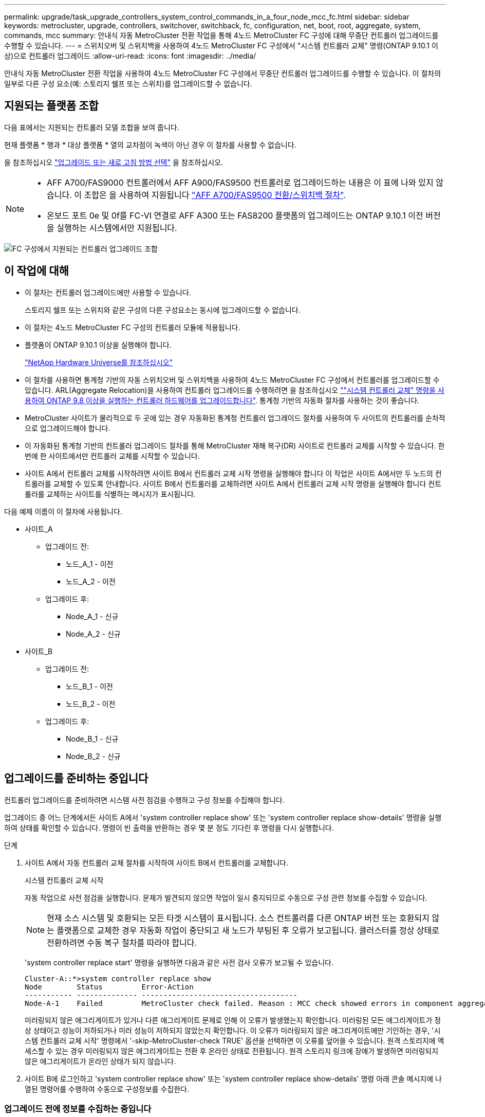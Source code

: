 ---
permalink: upgrade/task_upgrade_controllers_system_control_commands_in_a_four_node_mcc_fc.html 
sidebar: sidebar 
keywords: metrocluster, upgrade, controllers, switchover, switchback, fc, configuration, net, boot, root, aggregate, system, commands, mcc 
summary: 안내식 자동 MetroCluster 전환 작업을 통해 4노드 MetroCluster FC 구성에 대해 무중단 컨트롤러 업그레이드를 수행할 수 있습니다. 
---
= 스위치오버 및 스위치백을 사용하여 4노드 MetroCluster FC 구성에서 "시스템 컨트롤러 교체" 명령(ONTAP 9.10.1 이상)으로 컨트롤러 업그레이드
:allow-uri-read: 
:icons: font
:imagesdir: ../media/


[role="lead"]
안내식 자동 MetroCluster 전환 작업을 사용하여 4노드 MetroCluster FC 구성에서 무중단 컨트롤러 업그레이드를 수행할 수 있습니다. 이 절차의 일부로 다른 구성 요소(예: 스토리지 쉘프 또는 스위치)를 업그레이드할 수 없습니다.



== 지원되는 플랫폼 조합

다음 표에서는 지원되는 컨트롤러 모델 조합을 보여 줍니다.

현재 플랫폼 * 행과 * 대상 플랫폼 * 열의 교차점이 녹색이 아닌 경우 이 절차를 사용할 수 없습니다.

을 참조하십시오 https://docs.netapp.com/us-en/ontap-metrocluster/upgrade/concept_choosing_an_upgrade_method_mcc.html["업그레이드 또는 새로 고침 방법 선택"] 을 참조하십시오.

[NOTE]
====
* AFF A700/FAS9000 컨트롤러에서 AFF A900/FAS9500 컨트롤러로 업그레이드하는 내용은 이 표에 나와 있지 않습니다. 이 조합은 을 사용하여 지원됩니다 link:task_upgrade_A700_to_A900_in_a_four_node_mcc_fc_us_switchover_and_switchback.html["AFF A700/FAS9500 전환/스위치백 절차"].
* 온보드 포트 0e 및 0f를 FC-VI 연결로 AFF A300 또는 FAS8200 플랫폼의 업그레이드는 ONTAP 9.10.1 이전 버전을 실행하는 시스템에서만 지원됩니다.


====
image::supported_controller_upgrades_mccfc_sosb.png[FC 구성에서 지원되는 컨트롤러 업그레이드 조합]



== 이 작업에 대해

* 이 절차는 컨트롤러 업그레이드에만 사용할 수 있습니다.
+
스토리지 쉘프 또는 스위치와 같은 구성의 다른 구성요소는 동시에 업그레이드할 수 없습니다.

* 이 절차는 4노드 MetroCluster FC 구성의 컨트롤러 모듈에 적용됩니다.
* 플랫폼이 ONTAP 9.10.1 이상을 실행해야 합니다.
+
https://hwu.netapp.com["NetApp Hardware Universe를 참조하십시오"^]

* 이 절차를 사용하면 통계청 기반의 자동 스위치오버 및 스위치백을 사용하여 4노드 MetroCluster FC 구성에서 컨트롤러를 업그레이드할 수 있습니다. ARL(Aggregate Relocation)을 사용하여 컨트롤러 업그레이드를 수행하려면 을 참조하십시오 https://docs.netapp.com/us-en/ontap-systems-upgrade/upgrade-arl-auto-app/[""시스템 컨트롤러 교체" 명령을 사용하여 ONTAP 9.8 이상을 실행하는 컨트롤러 하드웨어를 업그레이드합니다"]. 통계청 기반의 자동화 절차를 사용하는 것이 좋습니다.
* MetroCluster 사이트가 물리적으로 두 곳에 있는 경우 자동화된 통계청 컨트롤러 업그레이드 절차를 사용하여 두 사이트의 컨트롤러를 순차적으로 업그레이드해야 합니다.
* 이 자동화된 통계청 기반의 컨트롤러 업그레이드 절차를 통해 MetroCluster 재해 복구(DR) 사이트로 컨트롤러 교체를 시작할 수 있습니다. 한 번에 한 사이트에서만 컨트롤러 교체를 시작할 수 있습니다.
* 사이트 A에서 컨트롤러 교체를 시작하려면 사이트 B에서 컨트롤러 교체 시작 명령을 실행해야 합니다 이 작업은 사이트 A에서만 두 노드의 컨트롤러를 교체할 수 있도록 안내합니다. 사이트 B에서 컨트롤러를 교체하려면 사이트 A에서 컨트롤러 교체 시작 명령을 실행해야 합니다 컨트롤러를 교체하는 사이트를 식별하는 메시지가 표시됩니다.


다음 예제 이름이 이 절차에 사용됩니다.

* 사이트_A
+
** 업그레이드 전:
+
*** 노드_A_1 - 이전
*** 노드_A_2 - 이전


** 업그레이드 후:
+
*** Node_A_1 - 신규
*** Node_A_2 - 신규




* 사이트_B
+
** 업그레이드 전:
+
*** 노드_B_1 - 이전
*** 노드_B_2 - 이전


** 업그레이드 후:
+
*** Node_B_1 - 신규
*** Node_B_2 - 신규








== 업그레이드를 준비하는 중입니다

컨트롤러 업그레이드를 준비하려면 시스템 사전 점검을 수행하고 구성 정보를 수집해야 합니다.

업그레이드 중 어느 단계에서든 사이트 A에서 'system controller replace show' 또는 'system controller replace show-details' 명령을 실행하여 상태를 확인할 수 있습니다. 명령이 빈 출력을 반환하는 경우 몇 분 정도 기다린 후 명령을 다시 실행합니다.

.단계
. 사이트 A에서 자동 컨트롤러 교체 절차를 시작하여 사이트 B에서 컨트롤러를 교체합니다.
+
시스템 컨트롤러 교체 시작

+
자동 작업으로 사전 점검을 실행합니다. 문제가 발견되지 않으면 작업이 일시 중지되므로 수동으로 구성 관련 정보를 수집할 수 있습니다.

+

NOTE: 현재 소스 시스템 및 호환되는 모든 타겟 시스템이 표시됩니다. 소스 컨트롤러를 다른 ONTAP 버전 또는 호환되지 않는 플랫폼으로 교체한 경우 자동화 작업이 중단되고 새 노드가 부팅된 후 오류가 보고됩니다. 클러스터를 정상 상태로 전환하려면 수동 복구 절차를 따라야 합니다.

+
'system controller replace start' 명령을 실행하면 다음과 같은 사전 검사 오류가 보고될 수 있습니다.

+
[listing]
----
Cluster-A::*>system controller replace show
Node        Status         Error-Action
----------- -------------- ------------------------------------
Node-A-1    Failed         MetroCluster check failed. Reason : MCC check showed errors in component aggregates
----
+
미러링되지 않은 애그리게이트가 있거나 다른 애그리게이트 문제로 인해 이 오류가 발생했는지 확인합니다. 미러링된 모든 애그리게이트가 정상 상태이고 성능이 저하되거나 미러 성능이 저하되지 않았는지 확인합니다. 이 오류가 미러링되지 않은 애그리게이트에만 기인하는 경우, '시스템 컨트롤러 교체 시작' 명령에서 '-skip-MetroCluster-check TRUE' 옵션을 선택하면 이 오류를 덮어쓸 수 있습니다. 원격 스토리지에 액세스할 수 있는 경우 미러링되지 않은 애그리게이트는 전환 후 온라인 상태로 전환됩니다. 원격 스토리지 링크에 장애가 발생하면 미러링되지 않은 애그리게이트가 온라인 상태가 되지 않습니다.

. 사이트 B에 로그인하고 'system controller replace show' 또는 'system controller replace show-details' 명령 아래 콘솔 메시지에 나열된 명령어를 수행하여 수동으로 구성정보를 수집한다.




=== 업그레이드 전에 정보를 수집하는 중입니다

업그레이드하기 전에 루트 볼륨이 암호화된 경우 백업 키 및 기타 정보를 수집하여 이전에 암호화된 루트 볼륨으로 새 컨트롤러를 부팅해야 합니다.

이 작업은 기존 MetroCluster FC 구성에 대해 수행됩니다.

.단계
. 새 컨트롤러를 설정할 때 케이블을 쉽게 식별할 수 있도록 기존 컨트롤러의 케이블에 레이블을 지정합니다.
. 백업 키 및 기타 정보를 캡처하는 명령을 표시합니다.
+
'시스템 컨트롤러 교체 쇼

+
파트너 클러스터의 'show' 명령 아래에 나열된 명령을 실행합니다.

. MetroCluster 구성에서 노드의 시스템 ID를 수집합니다.
+
--
'MetroCluster node show-fields node-systemid, dr-partner-systemid

교체 절차 중에 이러한 시스템 ID를 새 컨트롤러 모듈의 시스템 ID로 교체합니다.

이 4노드 MetroCluster FC 구성의 경우 다음과 같은 이전 시스템 ID가 검색됩니다.

** NODE_A_1 - 이전: 4068741258
** NODE_A_2 - 이전: 4068741260
** NODE_B_1 - 이전: 4068741254
** NODE_B_2 - 이전: 4068741256


[listing]
----
metrocluster-siteA::> metrocluster node show -fields node-systemid,ha-partner-systemid,dr-partner-systemid,dr-auxiliary-systemid
dr-group-id        cluster           node            node-systemid     ha-partner-systemid     dr-partner-systemid    dr-auxiliary-systemid
-----------        ---------------   ----------      -------------     -------------------     -------------------    ---------------------
1                    Cluster_A       Node_A_1-old    4068741258        4068741260              4068741256             4068741256
1                    Cluster_A       Node_A_2-old    4068741260        4068741258              4068741254             4068741254
1                    Cluster_B       Node_B_1-old    4068741254        4068741256              4068741258             4068741260
1                    Cluster_B       Node_B_2-old    4068741256        4068741254              4068741260             4068741258
4 entries were displayed.
----
이 2노드 MetroCluster FC 구성의 경우 다음과 같은 이전 시스템 ID가 검색됩니다.

** 노드_A_1:4068741258
** 노드_B_1:4068741254


[listing]
----
metrocluster node show -fields node-systemid,dr-partner-systemid

dr-group-id cluster    node          node-systemid dr-partner-systemid
----------- ---------- --------      ------------- ------------
1           Cluster_A  Node_A_1-old  4068741258    4068741254
1           Cluster_B  node_B_1-old  -             -
2 entries were displayed.
----
--
. 각 노드에 대한 포트 및 LIF 정보를 수집합니다.
+
각 노드에 대해 다음 명령의 출력을 수집해야 합니다.

+
** 네트워크 인터페이스 show-role cluster, node-mgmt
** 네트워크 포트 show-node_node-name_-type physical
** 'network port vlan show-node_node-name _'
** 'network port ifgrp show -node_node_name_-instance'
** 네트워크 포트 브로드캐스트 도메인 쇼
** 네트워크 포트 도달 가능성 세부 정보
** 네트워크 IPspace 쇼
** '볼륨 쇼'
** '스토리지 집계 쇼'
** 'system node run-node_node-name_sysconfig-a'


. MetroCluster 노드가 SAN 구성에 있는 경우 관련 정보를 수집합니다.
+
다음 명령의 출력을 수집해야 합니다.

+
** FCP 어댑터 show-instance(FCP 어댑터 show-instance)
** FCP 인터페이스의 show-instance입니다
** iSCSI 인터페이스 쇼
** 'ucadmin 쇼'


. 루트 볼륨이 암호화된 경우 키 관리자에 사용되는 암호를 수집하여 저장합니다.
+
보안 키 관리자 백업 쇼

. MetroCluster 노드가 볼륨 또는 애그리게이트에 암호화를 사용하는 경우 키 및 암호 문구를 복사합니다.
+
자세한 내용은 을 참조하십시오 https://docs.netapp.com/ontap-9/topic/com.netapp.doc.pow-nve/GUID-1677AE0A-FEF7-45FA-8616-885AA3283BCF.html["온보드 키 관리 정보를 수동으로 백업합니다"^].

+
.. Onboard Key Manager가 구성된 경우:
+
보안 키 관리자 온보드 쇼 백업

+
나중에 업그레이드 절차에서 암호가 필요합니다.

.. 엔터프라이즈 키 관리(KMIP)를 구성한 경우 다음 명령을 실행하십시오.
+
'보안 키 관리자 외부 쇼 인스턴스'

+
보안 키 관리자 키 쿼리



. 구성 정보 수집을 마친 후 작업을 다시 시작합니다.
+
시스템 컨트롤러 교체 재개





=== Tiebreaker 또는 기타 모니터링 소프트웨어에서 기존 구성 제거

전환을 시작할 수 있는 MetroCluster Tiebreaker 구성 또는 기타 타사 애플리케이션(예: ClusterLion)으로 기존 구성을 모니터링하는 경우, 이전 컨트롤러를 교체하기 전에 Tiebreaker 또는 다른 소프트웨어에서 MetroCluster 구성을 제거해야 합니다.

.단계
. http://docs.netapp.com/ontap-9/topic/com.netapp.doc.hw-metrocluster-tiebreaker/GUID-34C97A45-0BFF-46DD-B104-2AB2805A983D.html["기존 MetroCluster 구성을 제거합니다"^] Tiebreaker 소프트웨어
. 전환을 시작할 수 있는 타사 애플리케이션에서 기존 MetroCluster 구성을 제거합니다.
+
응용 프로그램 설명서를 참조하십시오.





== 이전 컨트롤러를 교체하고 새 컨트롤러를 부팅합니다

정보를 수집하고 작업을 재개한 후에는 전환 작업을 계속 진행합니다.

이 자동화 작업은 전환, '환원 집계' 및 '환원 루트 애그리게이트' 작업을 시작합니다. 이러한 작업이 완료되면 * paused for user intervention * 에서 작업이 일시 중지되므로 컨트롤러를 랙에 설치하고 파트너 컨트롤러를 부팅한 다음 앞서 수집한 'sids'를 사용하여 플래시 백업에서 루트 애그리게이트 디스크를 새 컨트롤러 모듈에 다시 할당할 수 있습니다.

전환을 시작하기 전에 자동화 작업이 일시 중지되므로 사이트 B에서 모든 LIF가 ""가동""인지 수동으로 확인할 수 있습니다 필요한 경우 'down'인 LIF를 'up'으로 가져가 'system controller replace resume' 명령을 사용하여 자동화 작업을 다시 시작합니다.



=== 이전 컨트롤러의 네트워크 구성 준비

새로운 컨트롤러에서 네트워킹이 완전히 다시 시작되도록 하려면 LIF를 공통 포트로 이동한 다음 이전 컨트롤러의 네트워킹 구성을 제거해야 합니다.

.이 작업에 대해
* 이 작업은 각 이전 노드에서 수행해야 합니다.
* 에서 수집한 정보를 사용합니다  for the upgrade.


.단계
. 이전 노드를 부팅하고 노드에 로그인합니다.
+
부트 ONTAP

. 이전 컨트롤러에 있는 모든 데이터 LIF의 홈 포트를 이전 컨트롤러 모듈과 새로운 컨트롤러 모듈 모두에서 동일한 공통 포트에 할당합니다.
+
.. LIF 표시:
+
네트워크 인터페이스 쇼

+
SAN 및 NAS를 포함한 모든 데이터 LIF는 전환 사이트(cluster_a)에 설치되므로 "가동" 및 "운영"으로 관리"됩니다.

.. 출력을 검토하여 클러스터 포트로 사용되지 않는 이전 컨트롤러와 새 컨트롤러 모두에서 동일한 일반적인 물리적 네트워크 포트를 찾습니다.
+
예를 들어, ""e0d""는 이전 컨트롤러의 물리적 포트이며 새 컨트롤러에도 존재합니다. ""e0d""는 클러스터 포트로 사용하거나 새 컨트롤러에서 사용되지 않습니다.

+
플랫폼 모델의 포트 사용은 를 참조하십시오 https://hwu.netapp.com/["NetApp Hardware Universe를 참조하십시오"^]

.. 공통 포트를 홈 포트로 사용하도록 모든 데이터 LIF를 수정합니다.
+
'network interface modify -vserver_svm -name_-lif_data-lif_-home-port_port -id_'

+
다음 예에서는 ""e0d""입니다.

+
예를 들면 다음과 같습니다.

+
[listing]
----
network interface modify -vserver vs0 -lif datalif1 -home-port e0d
----


. 브로드캐스트 도메인을 수정하여 삭제해야 하는 VLAN 및 물리적 포트를 제거합니다.
+
'broadcast-domain remove-ports-broadcast-domain_broadcast-domain-name_-ports_node-name:port-id_'

+
모든 VLAN 및 물리적 포트에 대해 이 단계를 반복합니다.

. 클러스터 포트를 구성원 포트로 사용하고 클러스터 포트를 구성원 포트로 사용하는 인터페이스 그룹을 사용하여 VLAN 포트를 제거합니다.
+
.. VLAN 포트 삭제:
+
'network port vlan delete-node_node-name_-vlan-name_portID-vlanDID_'

+
예를 들면 다음과 같습니다.

+
[listing]
----
network port vlan delete -node node1 -vlan-name e1c-80
----
.. 인터페이스 그룹에서 물리적 포트를 제거합니다.
+
'network port ifgrp remove-port-node_node-name_-ifgrp_interface-group-name_-port_portID_'

+
예를 들면 다음과 같습니다.

+
[listing]
----
network port ifgrp remove-port -node node1 -ifgrp a1a -port e0d
----
.. 브로드캐스트 도메인에서 VLAN 및 인터페이스 그룹 포트 제거:
+
"네트워크 포트 브로드캐스트-도메인 제거-포트-IPSpace_IPSpace_-broadcast-domain_broadcast-domain-name_-ports_nodename:portname,nodname:portname_,."

.. 필요에 따라 다른 물리적 포트를 구성원으로 사용하도록 인터페이스 그룹 포트를 수정합니다.
+
'ifgrp add-port-node_node-name_-ifgrp_interface-group-name_-port_port-id_'



. 노드 중단:
+
'halt-inhibit-takeover TRUE-node_node-name_'

+
이 단계는 두 노드에서 모두 수행해야 합니다.





=== 새 컨트롤러 설정

새 컨트롤러를 랙에 장착하고 케이블을 연결해야 합니다.

.단계
. 필요에 따라 새 컨트롤러 모듈 및 스토리지 쉘프를 포지셔닝합니다.
+
랙 공간은 컨트롤러 모듈의 플랫폼 모델, 스위치 유형 및 구성의 스토리지 쉘프 수에 따라 다릅니다.

. 적절하게 접지합니다.
. 랙 또는 캐비닛에 컨트롤러 모듈을 설치합니다.
+
https://docs.netapp.com/platstor/index.jsp["AFF and FAS 문서 센터 를 참조하십시오"^]

. 새 컨트롤러 모듈에 자체 FC-VI 카드가 제공되지 않았거나 이전 컨트롤러의 FC-VI 카드가 새 컨트롤러에서 호환되는 경우 FC-VI 카드를 교체하고 올바른 슬롯에 설치합니다.
+
를 참조하십시오 link:https://hwu.netapp.com["NetApp Hardware Universe를 참조하십시오"^] FC-VI 카드의 슬롯 정보

. MetroCluster 설치 및 구성 가이드 _ 에 설명된 대로 컨트롤러의 전원, 직렬 콘솔 및 관리 연결에 케이블을 연결합니다.
+
현재 이전 컨트롤러에서 분리된 다른 케이블을 연결하지 마십시오.

+
https://docs.netapp.com/platstor/index.jsp["AFF and FAS 문서 센터 를 참조하십시오"^]

. 새 노드의 전원을 켜고 로더 프롬프트를 표시할 때 Ctrl-C를 누릅니다.




=== 새 컨트롤러를 Netbooting 합니다

새 노드를 설치한 후에는 Netboot를 사용하여 새 노드가 원래 노드와 동일한 버전의 ONTAP를 실행 중인지 확인해야 합니다. netboot라는 용어는 원격 서버에 저장된 ONTAP 이미지에서 부팅됨을 의미합니다. netboot를 준비할 때 시스템이 액세스할 수 있는 웹 서버에 ONTAP 9 부트 이미지 사본을 넣어야 합니다.

이 작업은 각각의 새 컨트롤러 모듈에서 수행됩니다.

.단계
. 에 액세스합니다 https://mysupport.netapp.com/site/["NetApp Support 사이트"^] 시스템의 Netboot 수행에 사용되는 파일을 다운로드합니다.
. NetApp Support 사이트의 소프트웨어 다운로드 섹션에서 해당 ONTAP 소프트웨어를 다운로드하고 웹 액세스 가능한 디렉토리에 ONTAP-version_image.tgz 파일을 저장합니다.
. 웹 액세스 가능 디렉터리로 이동하여 필요한 파일을 사용할 수 있는지 확인합니다.
+
|===


| 플랫폼 모델이 다음과 같은 경우 | 그러면... 


| FAS/AFF8000 시리즈 시스템 | ONTAP-version_image.tgzfile의 컨텐츠를 타겟 디렉토리에 풉니다. tar -zxvf ONTAP-version_image.tgz 참고: Windows에서 컨텐츠를 추출하는 경우 7-Zip 또는 WinRAR을 사용하여 netboot 이미지를 추출합니다. 디렉토리 목록에는 커널 파일 netboot/kernel의 netboot 폴더가 포함되어야 합니다 


| 기타 모든 시스템 | 디렉토리 목록에는 커널 파일이 포함된 netboot 폴더가 있어야 합니다. ONTAP-version_image.tgz ONTAP-version_image.tgz 파일을 추출할 필요가 없습니다. 
|===
. 로더 프롬프트에서 관리 LIF의 netboot 연결을 구성합니다.
+
** IP 주소 지정이 DHCP인 경우 자동 연결을 구성합니다.
+
ifconfig e0M-auto를 선택합니다

** IP 주소 지정이 정적이면 수동 연결을 구성합니다.
+
ifconfig e0M-addr=ip_addr-mask=netmask"-GW=gateway입니다



. netboot 수행
+
** 플랫폼이 80xx 시리즈 시스템인 경우 다음 명령을 사용합니다.
+
"netboot\http://web_server_ip/path_to_web-accessible_directory/netboot/kernel`

** 플랫폼이 다른 시스템인 경우 다음 명령을 사용합니다.
+
"netboot\http://web_server_ip/path_to_web-accessible_directory/ontap-version_image.tgz`



. 부팅 메뉴에서 옵션 * (7) 새 소프트웨어를 먼저 설치 * 를 선택하여 새 소프트웨어 이미지를 다운로드하여 부팅 장치에 설치합니다.
+
 Disregard the following message: "This procedure is not supported for Non-Disruptive Upgrade on an HA pair". It applies to nondisruptive upgrades of software, not to upgrades of controllers.
. 절차를 계속하라는 메시지가 나타나면 y를 입력하고 패키지를 입력하라는 메시지가 나타나면 이미지 파일의 URL('\http://web_server_ip/path_to_web-accessible_directory/ontap-version_image.tgz` )을 입력합니다
+
....
Enter username/password if applicable, or press Enter to continue.
....
. 다음과 유사한 프롬프트가 표시되면 백업 복구를 건너뛰려면 "n"을 입력해야 합니다.
+
....
Do you want to restore the backup configuration now? {y|n}
....
. 다음과 유사한 프롬프트가 나타나면 y를 입력하여 재부팅합니다.
+
....
The node must be rebooted to start using the newly installed software. Do you want to reboot now? {y|n}
....




=== 컨트롤러 모듈의 구성 지우기

[role="lead"]
MetroCluster 구성에서 새 컨트롤러 모듈을 사용하기 전에 기존 구성을 지워야 합니다.

.단계
. 필요한 경우 노드를 중지하고 로더 프롬프트를 표시합니다.
+
"중지"

. LOADER 프롬프트에서 환경 변수를 기본값으로 설정합니다.
+
세트 기본값

. 환경 저장:
+
'사베에프'

. LOADER 프롬프트에서 부팅 메뉴를 시작합니다.
+
boot_ontap 메뉴

. 부팅 메뉴 프롬프트에서 구성을 지웁니다.
+
휘폰무화과

+
확인 프롬프트에 yes로 응답합니다.

+
노드가 재부팅되고 부팅 메뉴가 다시 표시됩니다.

. 부팅 메뉴에서 옵션 * 5 * 를 선택하여 시스템을 유지보수 모드로 부팅합니다.
+
확인 프롬프트에 yes로 응답합니다.





=== HBA 구성을 복구합니다

컨트롤러 모듈에 있는 HBA 카드의 존재 여부와 구성에 따라 사이트 용도에 맞게 HBA 카드를 올바르게 구성해야 합니다.

.단계
. 유지 관리 모드에서 시스템의 모든 HBA에 대한 설정을 구성합니다.
+
.. 포트의 현재 설정을 확인합니다. 'ucadmin show'
.. 필요에 따라 포트 설정을 업데이트합니다.


+
|===


| 이 유형의 HBA와 원하는 모드가 있는 경우... | 이 명령 사용... 


 a| 
CNA FC
 a| 
'ucadmin modify -m fc -t initiator_adapter-name_'



 a| 
CNA 이더넷
 a| 
'ucadmin modify-mode CNA_adapter-name _'



 a| 
FC 타겟
 a| 
'fcadmin config -t target_adapter-name_'



 a| 
FC 이니시에이터
 a| 
'fcadmin config -t initiator_adapter-name_'

|===
. 유지 관리 모드 종료:
+
"중지"

+
명령을 실행한 후 LOADER 프롬프트에서 노드가 중지될 때까지 기다립니다.

. 노드를 유지보수 모드로 다시 부팅하여 구성 변경 사항이 적용되도록 합니다.
+
boot_ONTAP maint를 선택합니다

. 변경 사항을 확인합니다.
+
|===


| 이 유형의 HBA가 있는 경우... | 이 명령 사용... 


 a| 
CNA
 a| 
'ucadmin 쇼'



 a| 
FC
 a| 
fcadmin 쇼

|===




=== 루트 애그리게이트 디스크를 다시 할당합니다

앞에서 수집한 'sids'를 사용하여 루트 애그리게이트 디스크를 새 컨트롤러 모듈에 다시 할당합니다

이 작업은 유지보수 모드에서 수행됩니다.

에서 이전 시스템 ID를 식별했습니다 link:task_upgrade_controllers_system_control_commands_in_a_four_node_mcc_fc.html#gathering-information-before-the-upgrade["업그레이드 전에 정보를 수집하는 중입니다"].

이 절차의 예는 다음과 같은 시스템 ID가 있는 컨트롤러를 사용합니다.

|===


| 노드 | 이전 시스템 ID입니다 | 새 시스템 ID입니다 


 a| 
노드_B_1
 a| 
4068741254)를 참조하십시오
 a| 
1574774970

|===
.단계
. 다른 모든 연결을 새 컨트롤러 모듈(FC-VI, 스토리지, 클러스터 인터커넥트 등)에 케이블로 연결합니다.
. 시스템을 중지하고 LOADER 프롬프트에서 유지보수 모드로 부팅합니다.
+
boot_ONTAP maint를 선택합니다

. node_B_1-old가 소유한 디스크를 표시합니다.
+
'디스크 쇼-A'

+
명령 출력에는 새 컨트롤러 모듈의 시스템 ID(1574774970)가 표시됩니다. 그러나 루트 애그리게이트 디스크는 여전히 이전 시스템 ID(4068741254)가 소유합니다. 이 예는 MetroCluster 구성에서 다른 노드가 소유한 드라이브를 표시하지 않습니다.

+
[listing]
----
*> disk show -a
Local System ID: 1574774970

  DISK         OWNER                     POOL   SERIAL NUMBER    HOME                      DR HOME
------------   -------------             -----  -------------    -------------             -------------
...
rr18:9.126L44 node_B_1-old(4068741254)   Pool1  PZHYN0MD         node_B_1-old(4068741254)  node_B_1-old(4068741254)
rr18:9.126L49 node_B_1-old(4068741254)   Pool1  PPG3J5HA         node_B_1-old(4068741254)  node_B_1-old(4068741254)
rr18:8.126L21 node_B_1-old(4068741254)   Pool1  PZHTDSZD         node_B_1-old(4068741254)  node_B_1-old(4068741254)
rr18:8.126L2  node_B_1-old(4068741254)   Pool0  S0M1J2CF         node_B_1-old(4068741254)  node_B_1-old(4068741254)
rr18:8.126L3  node_B_1-old(4068741254)   Pool0  S0M0CQM5         node_B_1-old(4068741254)  node_B_1-old(4068741254)
rr18:9.126L27 node_B_1-old(4068741254)   Pool0  S0M1PSDW         node_B_1-old(4068741254)  node_B_1-old(4068741254)
...
----
. 드라이브 쉘프의 루트 애그리게이트 디스크를 새 컨트롤러에 재할당합니다.
+
"디스크 재할당 -s_old-sysid_-d_new-sysid_"

+
다음 예는 드라이브 재할당을 보여 줍니다.

+
[listing]
----
*> disk reassign -s 4068741254 -d 1574774970
Partner node must not be in Takeover mode during disk reassignment from maintenance mode.
Serious problems could result!!
Do not proceed with reassignment if the partner is in takeover mode. Abort reassignment (y/n)? n

After the node becomes operational, you must perform a takeover and giveback of the HA partner node to ensure disk reassignment is successful.
Do you want to continue (y/n)? Jul 14 19:23:49 [localhost:config.bridge.extra.port:error]: Both FC ports of FC-to-SAS bridge rtp-fc02-41-rr18:9.126L0 S/N [FB7500N107692] are attached to this controller.
y
Disk ownership will be updated on all disks previously belonging to Filer with sysid 4068741254.
Do you want to continue (y/n)? y
----
. 모든 디스크가 예상대로 재할당되었는지 확인합니다.
+
'디스크 쇼'

+
[listing]
----
*> disk show
Local System ID: 1574774970

  DISK        OWNER                      POOL   SERIAL NUMBER   HOME                      DR HOME
------------  -------------              -----  -------------   -------------             -------------
rr18:8.126L18 node_B_1-new(1574774970)   Pool1  PZHYN0MD        node_B_1-new(1574774970)  node_B_1-new(1574774970)
rr18:9.126L49 node_B_1-new(1574774970)   Pool1  PPG3J5HA        node_B_1-new(1574774970)  node_B_1-new(1574774970)
rr18:8.126L21 node_B_1-new(1574774970)   Pool1  PZHTDSZD        node_B_1-new(1574774970)  node_B_1-new(1574774970)
rr18:8.126L2  node_B_1-new(1574774970)   Pool0  S0M1J2CF        node_B_1-new(1574774970)  node_B_1-new(1574774970)
rr18:9.126L29 node_B_1-new(1574774970)   Pool0  S0M0CQM5        node_B_1-new(1574774970)  node_B_1-new(1574774970)
rr18:8.126L1  node_B_1-new(1574774970)   Pool0  S0M1PSDW        node_B_1-new(1574774970)  node_B_1-new(1574774970)
*>
----
. 집계 상태를 표시합니다.
+
'기정 상태'입니다

+
[listing]
----
*> aggr status
           Aggr            State       Status           Options
aggr0_node_b_1-root        online      raid_dp, aggr    root, nosnap=on,
                           mirrored                     mirror_resync_priority=high(fixed)
                           fast zeroed
                           64-bit
----
. 파트너 노드에서 위 단계를 반복합니다(node_B_2 - new).




=== 새 컨트롤러를 부팅합니다

컨트롤러 플래시 이미지를 업데이트하려면 부팅 메뉴에서 컨트롤러를 재부팅해야 합니다. 암호화가 구성된 경우 추가 단계가 필요합니다.

VLAN 및 인터페이스 그룹을 재구성할 수 있습니다. 필요한 경우 'system controller replace resume' 명령을 사용하여 작업을 재개하기 전에 클러스터 LIF의 포트를 수동으로 수정하고 도메인 세부 정보를 브로드캐스트합니다.

이 작업은 모든 새 컨트롤러에 대해 수행해야 합니다.

.단계
. 노드 중단:
+
"중지"

. 외부 키 관리자가 구성된 경우 관련 boots를 설정합니다.
+
'bootarg.kmip.init.ipaddr_ip-address_'

+
'셋틴 bootarg.kmip.init.netmask_netmask_'

+
'bootarg.kmip.init.gateway_gateway-address_'

+
'setenv bootarg.kmip.init.interface_interface-id_'

. 부팅 메뉴를 표시합니다.
+
boot_ontap 메뉴

. 루트 암호화를 사용하는 경우 키 관리 구성에 대한 부팅 메뉴 옵션을 선택합니다.
+
|===


| 사용 중인 경우... | 이 부팅 메뉴 옵션을 선택합니다... 


 a| 
온보드 키 관리
 a| 
옵션 "'10'"

프롬프트에 따라 키 관리자 구성을 복구 및 복원하는 데 필요한 입력을 제공합니다.



 a| 
외부 키 관리
 a| 
옵션 "'11'"

프롬프트에 따라 키 관리자 구성을 복구 및 복원하는 데 필요한 입력을 제공합니다.

|===
. 자동 부팅 기능이 설정된 경우 Ctrl-C를 눌러 자동 부팅을 중단시킵니다
. 부팅 메뉴에서 ""6"" 옵션을 실행합니다.
+

NOTE: 옵션 ""6"은 완료되기 전에 노드를 두 번 재부팅합니다.

+
시스템 ID 변경 프롬프트에 ""y""를 응답합니다. 두 번째 재부팅 메시지가 나타날 때까지 기다립니다.

+
[listing]
----
Successfully restored env file from boot media...

Rebooting to load the restored env file...
----
. partner-sysid가 올바른지 다시 확인합니다.
+
'printenv partner-sysid

+
partner-sysid가 올바르지 않으면 다음을 설정합니다.

+
'setenv PARTNER-sysid_PARTNER-sysid_'

. 루트 암호화를 사용하는 경우 키 관리 구성에 대해 부팅 메뉴 옵션을 다시 선택합니다.
+
|===


| 사용 중인 경우... | 이 부팅 메뉴 옵션을 선택합니다... 


 a| 
온보드 키 관리
 a| 
옵션 "'10'"

프롬프트에 따라 키 관리자 구성을 복구 및 복원하는 데 필요한 입력을 제공합니다.



 a| 
외부 키 관리
 a| 
옵션 "'11'"

프롬프트에 따라 키 관리자 구성을 복구 및 복원하는 데 필요한 입력을 제공합니다.

|===
+
키 관리자 설정에 따라 첫 번째 부팅 메뉴 프롬프트에서 옵션 ""10"" 또는 옵션 ""11", 옵션 ""6""을 차례로 선택하여 복구 절차를 수행합니다. 노드를 완전히 부팅하려면 옵션 ""1"(일반 부팅)에서 계속 진행하는 복구 절차를 반복해야 할 수 있습니다.

. 노드를 부팅합니다.
+
부트 ONTAP

. 교체된 노드가 부팅될 때까지 기다립니다.
+
두 노드 중 하나가 Takeover 모드에 있으면 'storage failover 반환' 명령을 사용하여 Giveback을 수행합니다.

. 모든 포트가 브로드캐스트 도메인에 있는지 확인합니다.
+
.. 브로드캐스트 도메인 보기:
+
네트워크 포트 브로드캐스트 도메인 쇼

.. 필요에 따라 브로드캐스트 도메인에 포트를 추가합니다.
+
https://docs.netapp.com/ontap-9/topic/com.netapp.doc.dot-cm-nmg/GUID-003BDFCD-58A3-46C9-BF0C-BA1D1D1475F9.html["브로드캐스트 도메인에서 포트 추가 또는 제거"^]

.. 인터클러스터 LIF를 호스팅할 물리적 포트를 해당 브로드캐스트 도메인에 추가합니다.
.. 새 물리적 포트를 홈 포트로 사용하도록 인터클러스터 LIF를 수정합니다.
.. 인터클러스터 LIF가 가동된 후 클러스터 피어 상태를 확인하고 필요에 따라 클러스터 피어링을 다시 설정합니다.
+
클러스터 피어링을 다시 구성해야 할 수 있습니다.

+
link:../install-fc/concept_configure_the_mcc_software_in_ontap.html#peering-the-clusters["클러스터 피어 관계 생성"]

.. 필요에 따라 VLAN 및 인터페이스 그룹을 다시 생성합니다.
+
VLAN 및 인터페이스 그룹 멤버쉽은 이전 노드의 멤버쉽과 다를 수 있습니다.

+
https://docs.netapp.com/ontap-9/topic/com.netapp.doc.dot-cm-nmg/GUID-8929FCE2-5888-4051-B8C0-E27CAF3F2A63.html["VLAN을 생성하는 중입니다"^]

+
https://docs.netapp.com/ontap-9/topic/com.netapp.doc.dot-cm-nmg/GUID-DBC9DEE2-EAB7-430A-A773-4E3420EE2AA1.html["물리적 포트를 결합하여 인터페이스 그룹을 생성합니다"^]



. 암호화가 사용되는 경우 키 관리 구성에 맞는 명령을 사용하여 키를 복원합니다.
+
|===


| 사용 중인 경우... | 이 명령 사용... 


 a| 
온보드 키 관리
 a| 
보안 키매니저 온보드 동기화

자세한 내용은 을 참조하십시오 https://docs.netapp.com/ontap-9/topic/com.netapp.doc.pow-nve/GUID-E4AB2ED4-9227-4974-A311-13036EB43A3D.html["온보드 키 관리 암호화 키를 복원하는 중입니다"^].



 a| 
외부 키 관리
 a| 
'Security key-manager external restore-vserver_SVM_-node_node_-key-server_host_name|ip_address:port_-key-id key_id-key-tag key_tag_node-name_'

자세한 내용은 을 참조하십시오 https://docs.netapp.com/ontap-9/topic/com.netapp.doc.pow-nve/GUID-32DA96C3-9B04-4401-92B8-EAF323C3C863.html["외부 키 관리 암호화 키 복원"^].

|===
. 작업을 다시 시작하기 전에 MetroCluster가 올바르게 구성되어 있는지 확인합니다. 노드 상태 확인:
+
'MetroCluster node show'

+
새 노드(site_B)가 site_A에서 스위치백 상태 * 를 기다리는 * 상태인지 확인합니다

. 작업을 다시 시작합니다.
+
시스템 컨트롤러 교체 재개





== 업그레이드를 완료하는 중입니다

자동화 작업은 검증 시스템 검사를 실행한 다음 일시 중지하여 네트워크 연결 상태를 확인할 수 있습니다. 확인 후 리소스 다시 찾기 단계가 시작되고 자동화 작업이 사이트 A에서 스위치백을 실행하고 업그레이드 후 확인 시 일시 중지됩니다. 자동화 작업을 다시 시작하면 업그레이드 후 검사가 수행되고 오류가 발견되지 않으면 업그레이드가 완료된 것으로 표시됩니다.

.단계
. 콘솔 메시지를 따라 네트워크 연결 상태를 확인합니다.
. 검증을 완료한 후 작업을 다시 시작합니다.
+
시스템 컨트롤러 교체 재개

. 자동화 작업은 사이트 A에서 스위치백을 수행하고 업그레이드 후 점검을 수행합니다. 작업이 일시 중지되면 SAN LIF 상태를 수동으로 확인하고 콘솔 메시지에 따라 네트워크 구성을 확인합니다.
. 검증을 완료한 후 작업을 다시 시작합니다.
+
시스템 컨트롤러 교체 재개

. 업그레이드 후 점검 상태 확인:
+
'시스템 컨트롤러 교체 쇼

+
업그레이드 후 검사에서 오류가 보고되지 않으면 업그레이드가 완료된 것입니다.

. 컨트롤러 업그레이드를 완료한 후 사이트 B에 로그인하여 교체된 컨트롤러가 올바르게 구성되었는지 확인합니다.




=== Tiebreaker 모니터링 복원 중

이전에 Tiebreaker 소프트웨어를 통해 모니터링하도록 MetroCluster 구성을 구성한 경우 Tiebreaker 연결을 복원할 수 있습니다.

. 의 단계를 사용합니다 http://docs.netapp.com/ontap-9/topic/com.netapp.doc.hw-metrocluster-tiebreaker/GUID-7259BCA4-104C-49C6-BAD0-1068CA2A3DA5.html["MetroCluster 구성 추가"].

